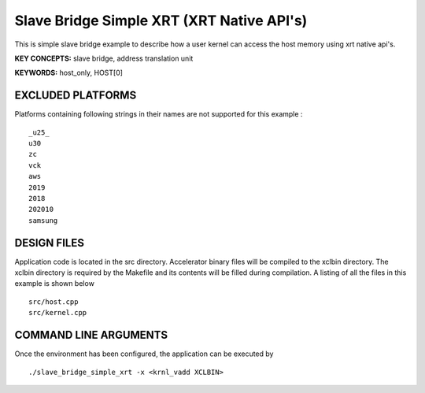 Slave Bridge Simple XRT (XRT Native API's)
==========================================

This is simple slave bridge example to describe how a user kernel can access the host memory using xrt native api's.

**KEY CONCEPTS:** slave bridge, address translation unit

**KEYWORDS:** host_only, HOST[0]

EXCLUDED PLATFORMS
------------------

Platforms containing following strings in their names are not supported for this example :

::

   _u25_
   u30
   zc
   vck
   aws
   2019
   2018
   202010
   samsung

DESIGN FILES
------------

Application code is located in the src directory. Accelerator binary files will be compiled to the xclbin directory. The xclbin directory is required by the Makefile and its contents will be filled during compilation. A listing of all the files in this example is shown below

::

   src/host.cpp
   src/kernel.cpp
   
COMMAND LINE ARGUMENTS
----------------------

Once the environment has been configured, the application can be executed by

::

   ./slave_bridge_simple_xrt -x <krnl_vadd XCLBIN>


